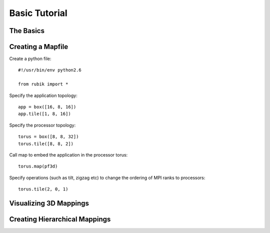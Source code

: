 Basic Tutorial
==============

The Basics
----------

Creating a Mapfile
------------------

Create a python file::

    #!/usr/bin/env python2.6

    from rubik import *

Specify the application topology::

    app = box([16, 8, 16])
    app.tile([1, 8, 16])

Specify the processor topology::

    torus = box([8, 8, 32])
    torus.tile([8, 8, 2])

Call map to embed the application in the processor torus::

    torus.map(pf3d)

Specify operations (such as tilt, zigzag etc) to change the ordering of MPI ranks to processors::

    torus.tile(2, 0, 1)

Visualizing 3D Mappings
-----------------------

Creating Hierarchical Mappings
------------------------------
